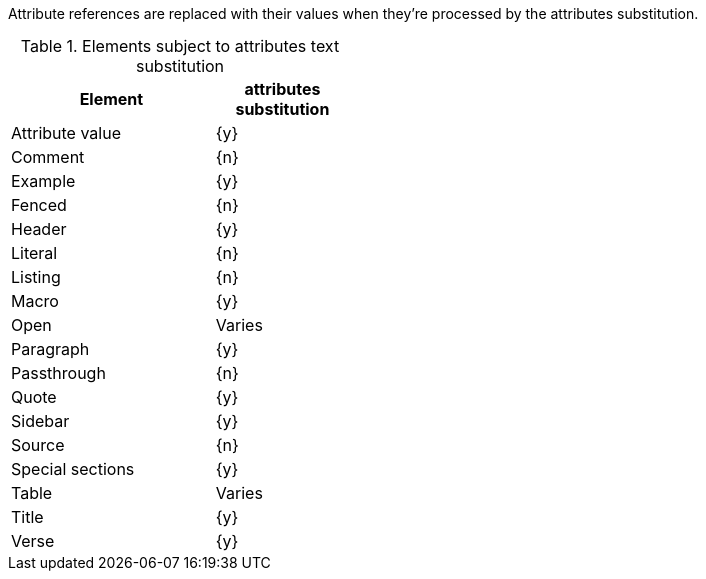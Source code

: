 ////
Included in:

- user-manual: Text Substitutions: Attributes
////

Attribute references are replaced with their values when they're processed by the +attributes+ substitution.

.Elements subject to +attributes+ text substitution
[width="40%", cols="3,^2"]
|===
|Element | +attributes+ substitution

|Attribute value |{y}

|Comment |{n}

|Example |{y}

|Fenced |{n}

|Header |{y}

|Literal |{n}

|Listing |{n}

|Macro |{y}

|Open |Varies

|Paragraph |{y}

|Passthrough |{n}

|Quote |{y}

|Sidebar |{y}

|Source |{n}

|Special sections |{y}

|Table |Varies

|Title |{y}

|Verse |{y}

|===
